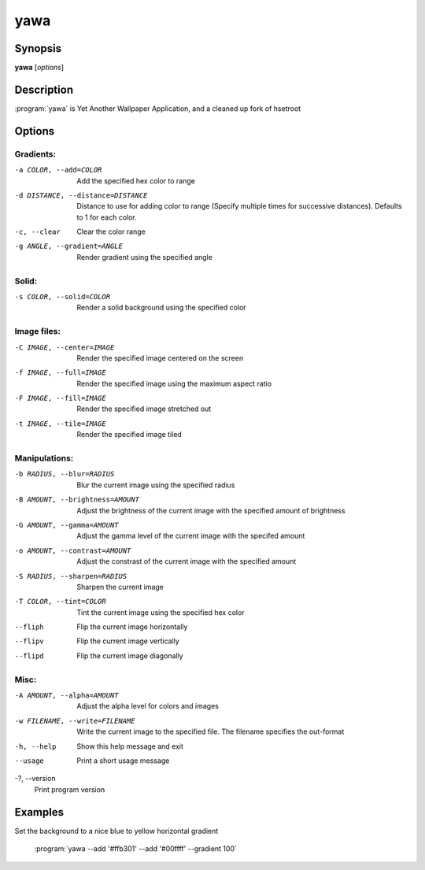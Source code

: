 yawa
====

Synopsis
--------

**yawa** [*options*]

Description
-----------

:program:`yawa` is Yet Another Wallpaper Application, and a cleaned up fork of hsetroot

Options
-------

Gradients:
~~~~~~~~~~

-a COLOR, --add=COLOR
        Add the specified hex color to range

-d DISTANCE, --distance=DISTANCE
        Distance to use for adding color to range (Specify multiple times for
        successive distances). Defaults to 1 for each color.

-c, --clear
        Clear the color range

-g ANGLE, --gradient=ANGLE
        Render gradient using the specified angle

Solid:
~~~~~~

-s COLOR, --solid=COLOR
        Render a solid background using the specified color

Image files:
~~~~~~~~~~~~

-C IMAGE, --center=IMAGE
        Render the specified image centered on the screen

-f IMAGE, --full=IMAGE
        Render the specified image using the maximum aspect ratio

-F IMAGE, --fill=IMAGE
        Render the specified image stretched out

-t IMAGE, --tile=IMAGE
        Render the specified image tiled

Manipulations:
~~~~~~~~~~~~~~

-b RADIUS, --blur=RADIUS
        Blur the current image using the specified radius

-B AMOUNT, --brightness=AMOUNT
        Adjust the brightness of the current image with the specified amount of
        brightness

-G AMOUNT, --gamma=AMOUNT
        Adjust the gamma level of the current image with the specifed amount

-o AMOUNT, --contrast=AMOUNT
        Adjust the constrast of the current image with the specified amount

-S RADIUS, --sharpen=RADIUS
        Sharpen the current image

-T COLOR, --tint=COLOR
        Tint the current image using the specified hex color

--fliph
        Flip the current image horizontally

--flipv
        Flip the current image vertically

--flipd
        Flip the current image diagonally

Misc:
~~~~~

-A AMOUNT, --alpha=AMOUNT
        Adjust the alpha level for colors and images

-w FILENAME, --write=FILENAME
        Write the current image to the specified file. The filename specifies
        the out-format

-h, --help
        Show this help message and exit

--usage
        Print a short usage message

-?, --version
        Print program version

Examples
--------

Set the background to a nice blue to yellow horizontal gradient

        :program:`yawa --add '#ffb301' --add '#00ffff' --gradient 100`
